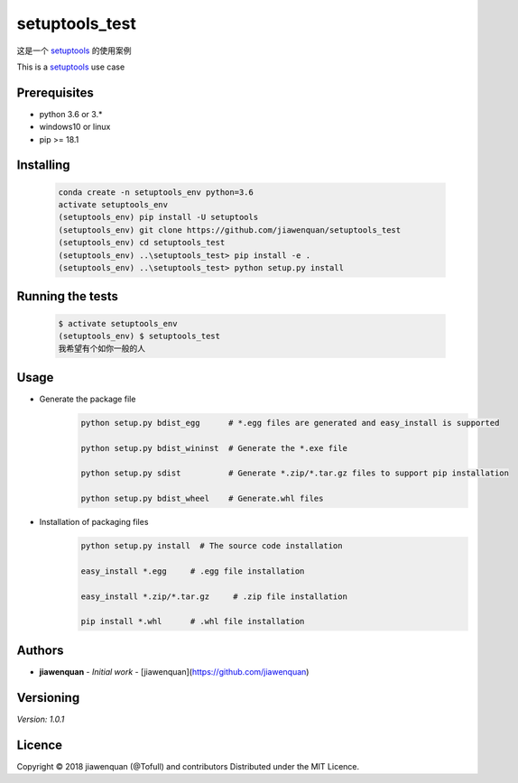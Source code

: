 ===================================
setuptools_test |Build Status|
===================================
.. |Build Status| image:: https://github.com/jiawenquan/setuptools_test/docs/unknown.png
   :target: https://github.com/jiawenquan/setuptools_test


这是一个 `setuptools <https://github.com/pypa/setuptools>`_ 的使用案例

This is a `setuptools <https://github.com/pypa/setuptools>`_  use case


Prerequisites
##############

- python 3.6 or 3.*
- windows10 or linux
- pip >= 18.1

Installing
#############
    .. code-block:: bash

        conda create -n setuptools_env python=3.6
        activate setuptools_env
        (setuptools_env) pip install -U setuptools
        (setuptools_env) git clone https://github.com/jiawenquan/setuptools_test
        (setuptools_env) cd setuptools_test
        (setuptools_env) ..\setuptools_test> pip install -e .
        (setuptools_env) ..\setuptools_test> python setup.py install


Running the tests
###################
    .. code-block:: bash

        $ activate setuptools_env
        (setuptools_env) $ setuptools_test
        我希望有个如你一般的人


Usage
######
- Generate the package file
    .. code-block:: bash

        python setup.py bdist_egg      # *.egg files are generated and easy_install is supported

        python setup.py bdist_wininst  # Generate the *.exe file

        python setup.py sdist          # Generate *.zip/*.tar.gz files to support pip installation

        python setup.py bdist_wheel    # Generate.whl files

- Installation of packaging files
    .. code-block:: bash

        python setup.py install  # The source code installation

        easy_install *.egg     # .egg file installation

        easy_install *.zip/*.tar.gz     # .zip file installation

        pip install *.whl      # .whl file installation




Authors
##########
* **jiawenquan** - *Initial work* - [jiawenquan](https://github.com/jiawenquan)

Versioning
############
`Version: 1.0.1`

Licence
##########

Copyright © 2018 jiawenquan (@Tofull) and contributors
Distributed under the MIT Licence.
